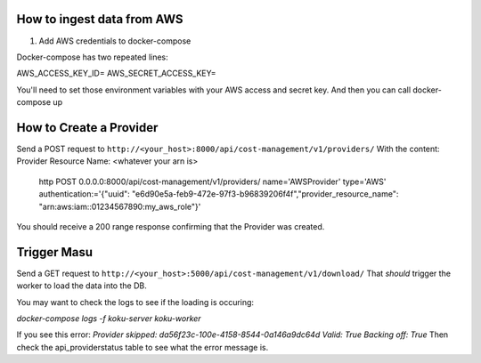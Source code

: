 
===========================
How to ingest data from AWS
===========================
1. Add AWS credentials to docker-compose

Docker-compose has two repeated lines:

AWS_ACCESS_KEY_ID=
AWS_SECRET_ACCESS_KEY=

You'll need to set those environment variables with your AWS access and secret key. And then you can call docker-compose up

=========================
How to Create a Provider
=========================
Send a POST request to ``http://<your_host>:8000/api/cost-management/v1/providers/``
With the content:
Provider Resource Name: <whatever your arn is> 
 
    http POST 0.0.0.0:8000/api/cost-management/v1/providers/ name='AWSProvider' type='AWS' \ authentication:='{"uuid": "e6d90e5a-feb9-472e-97f3-b96839206f4f","provider_resource_name": "arn:aws:iam::01234567890:my_aws_role"}' 
 
You should receive a 200 range response confirming that the Provider was created.

=============
Trigger Masu
=============

Send a GET request to ``http://<your_host>:5000/api/cost-management/v1/download/`` That *should* trigger the worker to load the data into the DB.

You may want to check the logs to see if the loading is occuring:

`docker-compose logs -f koku-server koku-worker`

If you see this error:
`Provider skipped: da56f23c-100e-4158-8544-0a146a9dc64d Valid: True Backing off: True`
Then check the api_providerstatus table to see what the error message is.
